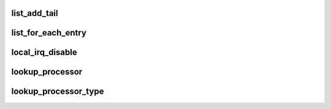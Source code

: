 list_add_tail
==============




list_for_each_entry
======================




local_irq_disable
=====================



lookup_processor
==================



lookup_processor_type
=======================






